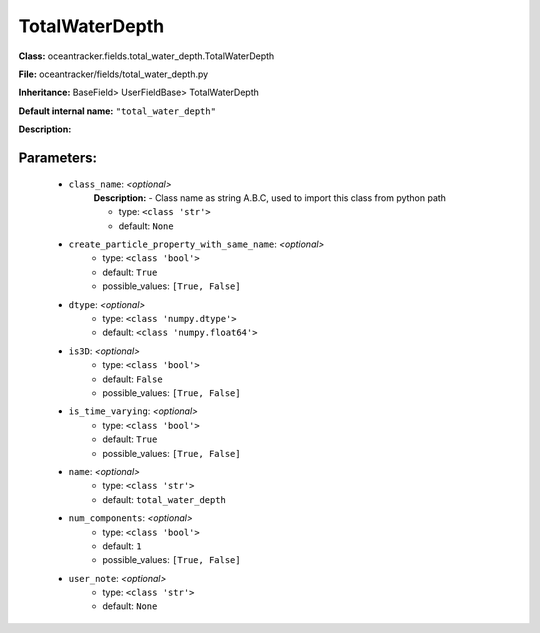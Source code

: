 ################
TotalWaterDepth
################

**Class:** oceantracker.fields.total_water_depth.TotalWaterDepth

**File:** oceantracker/fields/total_water_depth.py

**Inheritance:** BaseField> UserFieldBase> TotalWaterDepth

**Default internal name:** ``"total_water_depth"``

**Description:** 


Parameters:
************

	* ``class_name``:  *<optional>*
		**Description:** - Class name as string A.B.C, used to import this class from python path

		- type: ``<class 'str'>``
		- default: ``None``

	* ``create_particle_property_with_same_name``:  *<optional>*
		- type: ``<class 'bool'>``
		- default: ``True``
		- possible_values: ``[True, False]``

	* ``dtype``:  *<optional>*
		- type: ``<class 'numpy.dtype'>``
		- default: ``<class 'numpy.float64'>``

	* ``is3D``:  *<optional>*
		- type: ``<class 'bool'>``
		- default: ``False``
		- possible_values: ``[True, False]``

	* ``is_time_varying``:  *<optional>*
		- type: ``<class 'bool'>``
		- default: ``True``
		- possible_values: ``[True, False]``

	* ``name``:  *<optional>*
		- type: ``<class 'str'>``
		- default: ``total_water_depth``

	* ``num_components``:  *<optional>*
		- type: ``<class 'bool'>``
		- default: ``1``
		- possible_values: ``[True, False]``

	* ``user_note``:  *<optional>*
		- type: ``<class 'str'>``
		- default: ``None``


